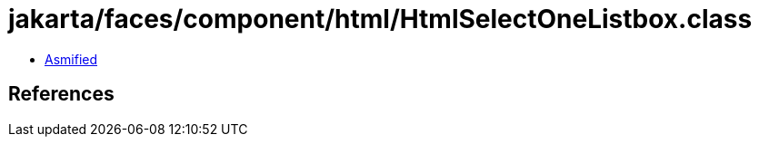 = jakarta/faces/component/html/HtmlSelectOneListbox.class

 - link:HtmlSelectOneListbox-asmified.java[Asmified]

== References

